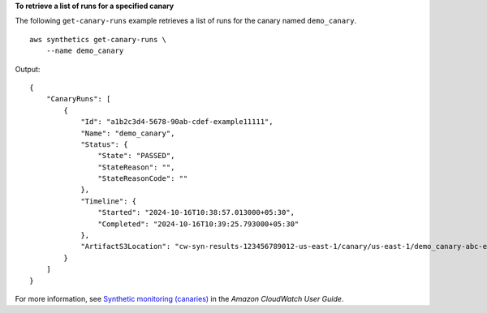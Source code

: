 **To retrieve a list of runs for a specified canary**

The following ``get-canary-runs`` example retrieves a list of runs for the canary named ``demo_canary``. ::

    aws synthetics get-canary-runs \
        --name demo_canary

Output::

    {
        "CanaryRuns": [
            {
                "Id": "a1b2c3d4-5678-90ab-cdef-example11111",
                "Name": "demo_canary",
                "Status": {
                    "State": "PASSED",
                    "StateReason": "",
                    "StateReasonCode": ""
                },
                "Timeline": {
                    "Started": "2024-10-16T10:38:57.013000+05:30",
                    "Completed": "2024-10-16T10:39:25.793000+05:30"
                },
                "ArtifactS3Location": "cw-syn-results-123456789012-us-east-1/canary/us-east-1/demo_canary-abc-example1234/2024/10/15/13/50-39-690"
            }
        ]
    }

For more information, see `Synthetic monitoring (canaries) <https://docs.aws.amazon.com/AmazonCloudWatch/latest/monitoring/CloudWatch_Synthetics_Canaries.html>`__ in the *Amazon CloudWatch User Guide*.